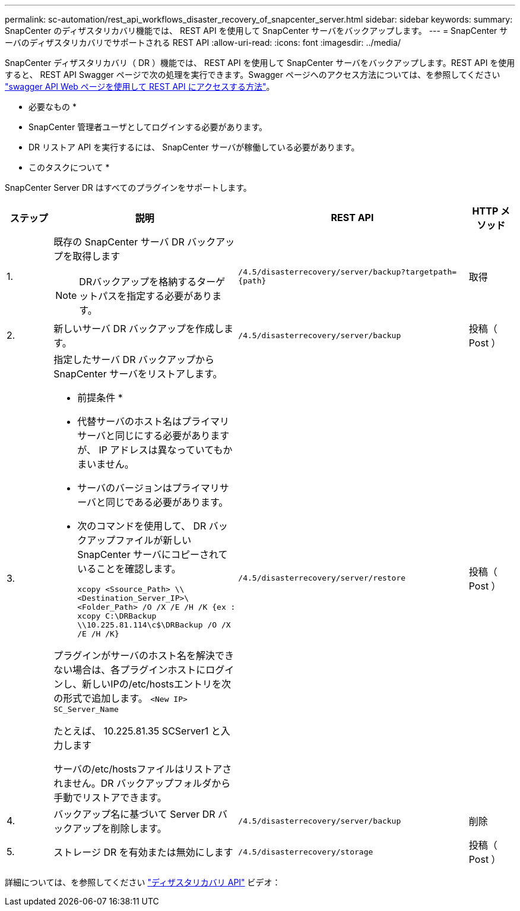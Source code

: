---
permalink: sc-automation/rest_api_workflows_disaster_recovery_of_snapcenter_server.html 
sidebar: sidebar 
keywords:  
summary: SnapCenter のディザスタリカバリ機能では、 REST API を使用して SnapCenter サーバをバックアップします。 
---
= SnapCenter サーバのディザスタリカバリでサポートされる REST API
:allow-uri-read: 
:icons: font
:imagesdir: ../media/


[role="lead"]
SnapCenter ディザスタリカバリ（ DR ）機能では、 REST API を使用して SnapCenter サーバをバックアップします。REST API を使用すると、 REST API Swagger ページで次の処理を実行できます。Swagger ページへのアクセス方法については、を参照してください link:https://docs.netapp.com/us-en/snapcenter/sc-automation/task_how%20to_access_rest_apis_using_the_swagger_api_web_page.html["swagger API Web ページを使用して REST API にアクセスする方法"]。

* 必要なもの *

* SnapCenter 管理者ユーザとしてログインする必要があります。
* DR リストア API を実行するには、 SnapCenter サーバが稼働している必要があります。


* このタスクについて *

SnapCenter Server DR はすべてのプラグインをサポートします。

[cols="10,40,50,10"]
|===
| ステップ | 説明 | REST API | HTTP メソッド 


 a| 
1.
 a| 
既存の SnapCenter サーバ DR バックアップを取得します


NOTE: DRバックアップを格納するターゲットパスを指定する必要があります。
 a| 
`/4.5/disasterrecovery/server/backup?targetpath={path}`
 a| 
取得



 a| 
2.
 a| 
新しいサーバ DR バックアップを作成します。
 a| 
`/4.5/disasterrecovery/server/backup`
 a| 
投稿（ Post ）



 a| 
3.
 a| 
指定したサーバ DR バックアップから SnapCenter サーバをリストアします。

* 前提条件 *

* 代替サーバのホスト名はプライマリサーバと同じにする必要がありますが、 IP アドレスは異なっていてもかまいません。
* サーバのバージョンはプライマリサーバと同じである必要があります。
* 次のコマンドを使用して、 DR バックアップファイルが新しい SnapCenter サーバにコピーされていることを確認します。
+
`xcopy <Ssource_Path> \\<Destination_Server_IP>\<Folder_Path> /O /X /E /H /K  {ex : xcopy C:\DRBackup \\10.225.81.114\c$\DRBackup /O /X /E /H /K}`



プラグインがサーバのホスト名を解決できない場合は、各プラグインホストにログインし、新しいIPの/etc/hostsエントリを次の形式で追加します。
`<New IP>	SC_Server_Name`

たとえば、 10.225.81.35 SCServer1 と入力します

サーバの/etc/hostsファイルはリストアされません。DR バックアップフォルダから手動でリストアできます。
 a| 
`/4.5/disasterrecovery/server/restore`
 a| 
投稿（ Post ）



 a| 
4.
 a| 
バックアップ名に基づいて Server DR バックアップを削除します。
 a| 
``/4.5/disasterrecovery/server/backup``
 a| 
削除



 a| 
5.
 a| 
ストレージ DR を有効または無効にします
 a| 
`/4.5/disasterrecovery/storage`
 a| 
投稿（ Post ）

|===
詳細については、を参照してください https://www.youtube.com/watch?v=Nbr_wm9Cnd4&list=PLdXI3bZJEw7nofM6lN44eOe4aOSoryckg["ディザスタリカバリ API"^] ビデオ：
